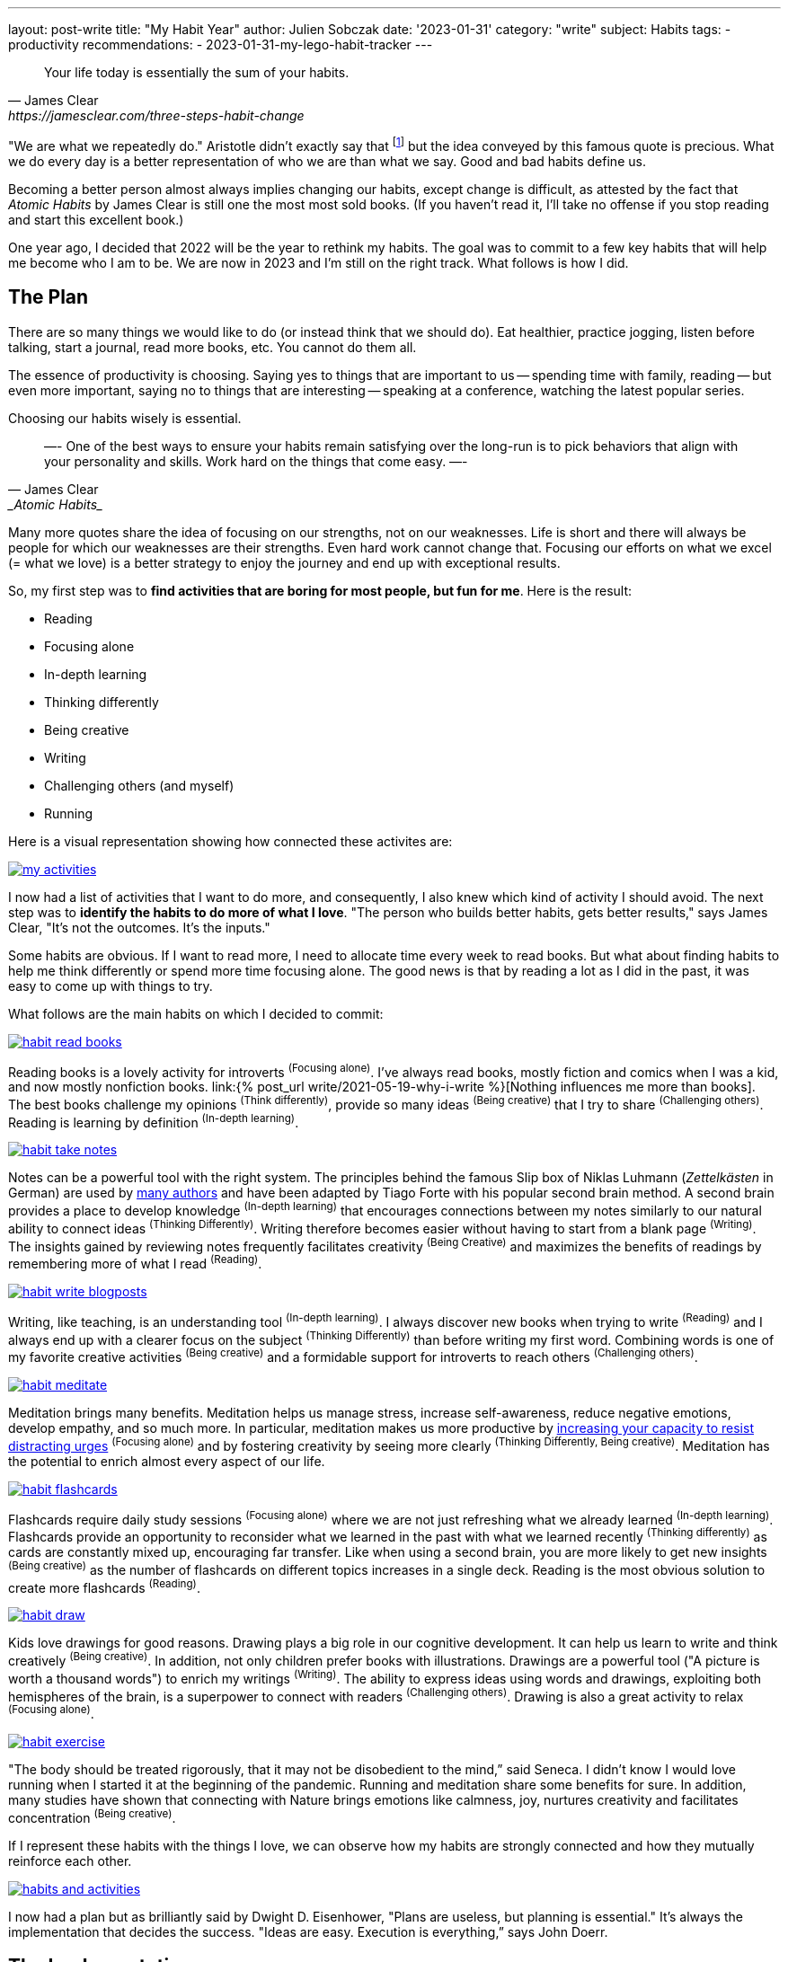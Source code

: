 ---
layout: post-write
title: "My Habit Year"
author: Julien Sobczak
date: '2023-01-31'
category: "write"
subject: Habits
tags:
  - productivity
recommendations:
  - 2023-01-31-my-lego-habit-tracker
---

:page-liquid:
:imagesdir: {{ '/posts_resources/2023-01-31-lego-habit-tracker/' | relative_url }}


[quote, James Clear, https://jamesclear.com/three-steps-habit-change]
____
Your life today is essentially the sum of your habits.
____

[.lead]
"We are what we repeatedly do." Aristotle didn't exactly say that footnote:[The famous quote was written by American Philosopher Will Durant after merging two quotes by Aristotle "As it is not one swallow or a fine day that makes a spring, so it is not one day or a short time that makes a man blessed and happy" and "These virtues are formed in man by his doing the right actions"] but the idea conveyed by this famous quote is precious. What we do every day is a better representation of who we are than what we say. Good and bad habits define us.

[.lead]
Becoming a better person almost always implies changing our habits, except change is difficult, as attested by the fact that  _Atomic Habits_ by James Clear is still one the most most sold books. (If you haven't read it, I'll take no offense if you stop reading and start this excellent book.)

[.lead]
One year ago, I decided that 2022 will be the year to rethink my habits. The goal was to commit to a few key habits that will help me become who I am to be. We are now in 2023 and I'm still on the right track. What follows is how I did.


== The Plan

There are so many things we would like to do (or instead think that we should do). Eat healthier, practice jogging, listen before talking, start a journal, read more books, etc. You cannot do them all.

The essence of productivity is choosing. Saying yes to things that are important to us -- spending time with family, reading -- but even more important, saying no to things that are interesting -- speaking at a conference, watching the latest popular series.

Choosing our habits wisely is essential.

[quote,James Clear, _Atomic Habits_]
—-
One of the best ways to ensure your habits remain satisfying over the long-run is to pick behaviors that align with your personality and skills. Work hard on the things that come easy.
—-

Many more quotes share the idea of focusing on our strengths, not on our weaknesses. Life is short and there will always be people for which our weaknesses are their strengths. Even hard work cannot change that. Focusing our efforts on what we excel (= what we love) is a better strategy to enjoy the journey and end up with exceptional results.

So, my first step was to *find activities that are boring for most people, but fun for me*. Here is the result:

* Reading
* Focusing alone
* In-depth learning
* Thinking differently
* Being creative
* Writing
* Challenging others (and myself)
* Running

Here is a visual representation showing how connected these activites are:

image::my-activities.svg[link="/posts_resources/2023-01-31-lego-habit-tracker/my-activities.svg"]


I now had a list of activities that I want to do more, and consequently, I also knew which kind of activity I should avoid. The next step was to *identify the habits to do more of what I love*. "The person who builds better habits, gets better results," says James Clear, "It’s not the outcomes. It’s the inputs."

Some habits are obvious. If I want to read more, I need to allocate time every week to read books. But what about finding habits to help me think differently or spend more time focusing alone. The good news is that by reading a lot as I did in the past, it was easy to come up with things to try.

What follows are the main habits on which I decided to commit:

// Read Books

image::habit-read-books.svg[link="/posts_resources/2023-01-31-lego-habit-tracker/habit-read-books.svg"]
// [encourages] Focusing alone
// [develops] In-depth learning
// [is] Reading
// [contributes] Thinking Differently
// [nurtures] Being Creative
// [inspires] Challenging others

Reading books is a lovely activity for introverts ^(Focusing&nbsp;alone)^. I've always read books, mostly fiction and comics when I was a kid, and now mostly nonfiction books. link:{% post_url write/2021-05-19-why-i-write %}[Nothing influences me more than books]. The best books challenge my opinions ^(Think&nbsp;differently)^, provide so many ideas ^(Being&nbsp;creative)^ that I try to share ^(Challenging&nbsp;others)^. Reading is learning by definition ^(In-depth&nbsp;learning)^.

// Take notes (using a Second Brain)

image::habit-take-notes.svg[link="/posts_resources/2023-01-31-lego-habit-tracker/habit-take-notes.svg"]
// [facilitates] Writing
// [reflects on] In-depth learning
// [maximizes benefits] Reading
// [generate insights] Thinking Differently
// [create new connections] Being Creative

Notes can be a powerful tool with the right system. The principles behind the famous Slip box of Niklas Luhmann (_Zettelkästen_ in German) are used by link:https://ryanholiday.net/how-and-why-to-keep-a-commonplace-book/[many authors] and have been adapted by Tiago Forte with his popular second brain method. A second brain provides a place to develop knowledge ^(In-depth&nbsp;learning)^ that encourages connections between my notes similarly to our natural ability to connect ideas ^(Thinking&nbsp;Differently)^. Writing therefore becomes easier without having to start from a blank page ^(Writing)^. The insights gained by reviewing notes frequently facilitates creativity ^(Being&nbsp;Creative)^ and maximizes the benefits of readings by remembering more of what I read ^(Reading)^.

// Write blog posts

image::habit-write-blogposts.svg[link="/posts_resources/2023-01-31-lego-habit-tracker/habit-write-blogposts.svg"]
// [practices] Writing
// [requires] Focusing alone
// [supports] In-depth learning
// [incites] Reading
// [encourages] Being creative (by providing a medium to express myself)
// [aspires] Challenging others

Writing, like teaching, is an understanding tool ^(In-depth&nbsp;learning)^. I always discover new books when trying to write ^(Reading)^ and I always end up with a clearer focus on the subject ^(Thinking&nbsp;Differently)^ than before writing my first word. Combining words is one of my favorite creative activities ^(Being&nbsp;creative)^ and a formidable support for introverts to reach others ^(Challenging&nbsp;others)^.


// Meditate

image::habit-meditate.svg[link="/posts_resources/2023-01-31-lego-habit-tracker/habit-meditate.svg"]
// [see clearly] Reading
// [requires] Focusing alone
// [expands horizon] Thinking Differently
// [contributes] Being creative

Meditation brings many benefits. Meditation helps us manage stress, increase self-awareness, reduce negative emotions, develop empathy, and so much more. In particular, meditation makes us more productive by link:https://hbr.org/2012/10/if-youre-too-busy-to-meditate.html[increasing your capacity to resist distracting urges] ^(Focusing&nbsp;alone)^ and by fostering creativity by seeing more clearly ^(Thinking&nbsp;Differently,&nbsp;Being&nbsp;creative)^. Meditation has the potential to enrich almost every aspect of our life.


// Study flashcards

image::habit-flashcards.svg[link="/posts_resources/2023-01-31-lego-habit-tracker/habit-flashcards.svg"]
// [studies] Focusing alone
// [strengthen] In-depth learning
// [encourages] Reading
// [create connections] Think Differently

Flashcards require daily study sessions ^(Focusing&nbsp;alone)^ where we are not just refreshing what we already learned ^(In-depth&nbsp;learning)^. Flashcards provide an opportunity to reconsider what we learned in the past with what we learned recently ^(Thinking&nbsp;differently)^ as cards are constantly mixed up, encouraging far transfer. Like when using a second brain, you are more likely to get new insights ^(Being&nbsp;creative)^ as the number of flashcards on different topics increases in a single deck. Reading is the most obvious solution to create more flashcards ^(Reading)^.


// Draw

image::habit-draw.svg[link="/posts_resources/2023-01-31-lego-habit-tracker/habit-draw.svg"]
// [illustrates] Writing
// [requires] Focusing alone
// [inspires] Being creative
// [could] Challenging others

Kids love drawings for good reasons. Drawing plays a big role in our cognitive development. It can help us learn to write and think creatively ^(Being&nbsp;creative)^. In addition, not only children prefer books with illustrations. Drawings are a powerful tool ("A picture is worth a thousand words") to enrich my writings ^(Writing)^. The ability to express ideas using words and drawings, exploiting both hemispheres of the brain, is a superpower to connect with readers ^(Challenging&nbsp;others)^. Drawing is also a great activity to relax ^(Focusing&nbsp;alone)^.

// Exercise

image::habit-exercise.svg[link="/posts_resources/2023-01-31-lego-habit-tracker/habit-exercise.svg"]
// [frees my mind] Focusing alone
// [connects with Nature] Thinking Differently
// [influences] Being creative
// [is] Running

"The body should be treated rigorously, that it may not be disobedient to the mind,” said Seneca. I didn't know I would love running when I started it at the beginning of the pandemic. Running and meditation share some benefits for sure. In addition, many studies have shown that connecting with Nature brings emotions like calmness, joy, nurtures creativity and facilitates concentration ^(Being&nbsp;creative)^.

If I represent these habits with the things I love, we can observe how my habits are strongly connected and how they mutually reinforce each other.

image::habits-and-activities.svg[link="/posts_resources/2023-01-31-lego-habit-tracker/habits-and-activities.svg"]


I now had a plan but as brilliantly said by Dwight D. Eisenhower, "Plans are useless, but planning is essential." It's always the implementation that decides the success. "Ideas are easy. Execution is everything,” says John Doerr.


== The Implementation


=== Habit Techniques

The book _Atomic Habits_ is still the best resource to have a solid overview of well-documented techniques to build good habits (and break bad habits but that's not the focus of this article). All habits proceed through four stages in the same order: cue, craving, response, and reward. The **cue** triggers a **craving**, which motivates a **response**, which provides a **reward**, which satisfies the **craving** and, ultimately, becomes associated with the **cue**. There are techniques to help for every step:


image::habit-loop@2x.png[]

Here are a few examples, all described more extensively in the aforementioned book:

* *The Two Minute Rule* (_Make it easy_): Ensure new habits can be done in a few minutes at first.
* *Prime the Environment* (_Make it obvious_): Adapt your environment to make future actions easier.
* *Implementation Intention* (_Make it obvious_): I will [BEHAVIOR] at [TIME] in [LOCATION].
* *Habit Stacking* (_Make it obvious_): After [CURRENT HABIT], I will [HABIT I NEED].
* *Temptation Bundling* (_Make it attractive_):  After [HABIT I NEED], I will [HABIT I WANT].
* *Habit Contract* (_Make it easy_): Find an accountability partner or share your goal publicly.
* *Automation* (_Make it easy_): Use technologies that encourage future habits.
* *Use reinforcement* (_Make it satisfying_): Give yourself an immediate reward when you complete your habit.
* *Habit tracker* (_Make it satisfying_): Keep track of your habit streak.
* *Never miss twice* (_Make it satisfying_): Get back on track immediately.

Most of the habits I decided to pursue weren't really new habits to form. I started running two years ago. I was already an avid reader. I've never stopped writing on my blog (even if sporadically). I've reviewed my flashcards for a decade now, and I have already tried several times to practice meditation regularly. The biggest challenge was to be consistent while introducing new habits, like starting to draw again (I drawed a lot when I was a kid), and rethinking from scratch my note-taking process.


* *Read books*
** _Habit Contract_: Organize a reading challenge with my coworkers.
** _Implementation Intention_: Read at night during weekdays.
** _Habit tracker_: Make visible every single read book.
* *Take notes* (using a Second Brain)
** _The Two Minute Rule_: Write new notes in Google Keep using a shortcut on my smartphone.
** _Implementation Intention_: Process new notes at the end of the week at a specific time (to fill my second brain).
* *Write blog posts*
** _Habit tracker_: Make visible the time spent writing.
** _Automation_: Ease the book review process to focus on the content alone.
* *Meditate*
** _Habit Contract_: Ask a coworker trying to build the same habit.
** _Habit tracker_: Make visible the meditation sessions.
** _Implementation intention_: Book a specific time slot in my calendar with a daily reminder.
* *Study flashcards*
** _Never miss twice_: Be consistent to not let the number of flashcards to review grows over time.
** _Habit tracker_: Make visible the study sessions.
** _Habit stacking_: Review flashcards after meditating when already comfortably installed.
** _Automation_: Rework the flashcard creation process to simply edit Markdown files.
* *Draw*
** _Prime the environment_: Make pencils and notebooks accessible on my desk.
** _Habit tracker_: Make visible the number of artworks created.
* *Exercise*
** _Implementation Intention_: Practice every day at lunch time on weekdays.
** _Habit tracker_: Make visible the time spent exercising (session >= 30 minutes).


Most above habits can benefit from a habit tracker. There are two related strategies I haven't discussed so far and that really seduced me when I first learned about them, due to their brilliant simplicity and redoutable efficiency:

* link:https://jamesclear.com/paper-clips[*The Paper Clip Strategy*]: Trent Dyrsmid, a twenty-three-year-old stockbroker in Abbotsford, Canada, began each morning with two jars on his desk. One was filled with 120 paper clips. The other was empty. As soon as he settled in each day, he would make a sales call. Immediately after, he would move one paper clip from the full jar to the empty jar and the process would begin again.
* link:https://jamesclear.com/stop-procrastinating-seinfeld-strategy[*The Seinfeld Strategy*]: Jerry Seinfield became a better comic by writing better jokes and the way to create better jokes was to write every day. Jerry used a big wall calendar that has a whole year on one page, and put a big red X for each day that he wrote. “After a few days you'll have a chain. Just keep at it and the chain will grow longer every day. You'll like seeing that chain, especially when you get a few weeks under your belt. Your only job is to not break the chain.” Motivation is useful. Just do not break the chain.

These strategies make progress visible. Most good habits require time for results to become apparent and progress is rarely linear. Demotivation and procrastination are always lurking when trying to build a new habit. These two strategies offer a link:https://jamesclear.com/paper-clips[_visual cue_], a trigger that can help motivate us to perform a habit with more consistency.

After much hesitation, I finally decided to invest in a special habit tracker (since it is not even sold as such), the link:https://www.lego.com/en-us/product/world-map-31203[Lego World Map] set.

image::lego-world-map-final.webp[]

The map is composed of 11,130 tiles of 10 colors. The idea is to associate habits with colors and pin a tile after every successful completed habit. For example, there are 3064 white tiles and I plan to complete the map in a decade, which means I have to review my flashcards at least 6 times per week. Similarly, I use the teal color for sport activites (1879 tiles = exercise every 2 days), and so on.

image::lego-tiles-legend@2x.png[]

If you are interested in learning more about the story and the logic behind this map, I devoted a companion link:{% post_url write/2023-01-31-my-lego-habit-tracker %}[blog post] on this topic to share my recommendations.


=== The Results

My habit tracker is very useful to measure objectively my progress. Here is a picture taken after my first year:

image::map-1yo.png[]

// Sport: 138
// Meditation: 105
// Writing: 110
// MIlestones: 19
// Drawing: 10
// Reading: 37
// Flashcard: 340
// = 759 => 14.6 tiles per week (vs 20)


My goal was to complete 20 habits every week to be able to complete the whole map in a decade. I came "relatively" close (75%) to this objective. The main reasons for not reaching this first milestone are:

* I decided to postpone the drawing habit to the second year (I prefer to slightly miss the first target than to completely fail the endeavor due to demotivation). I expect to catch up over the next few years.
* I spend a lot of time reworking my note-taking workflow, comparing solutions to finally conclude that a basic Git repository would be good enough for now (but with many ideas to build on top of it).
* I experienced my first (minor) injury preventing me from exercising during a month and forcing me to resume progressively.
* I tackle a few large books that deserve more time and I spent a considerable time reading hundreds of picture books to find great books to read with my son.


== Next

If 2022 was my year of habit change, 2023 will be my year to practice skills. I spent a lot of time reading but knowledge without action is useless. I hope to see you next year to share my progress.


